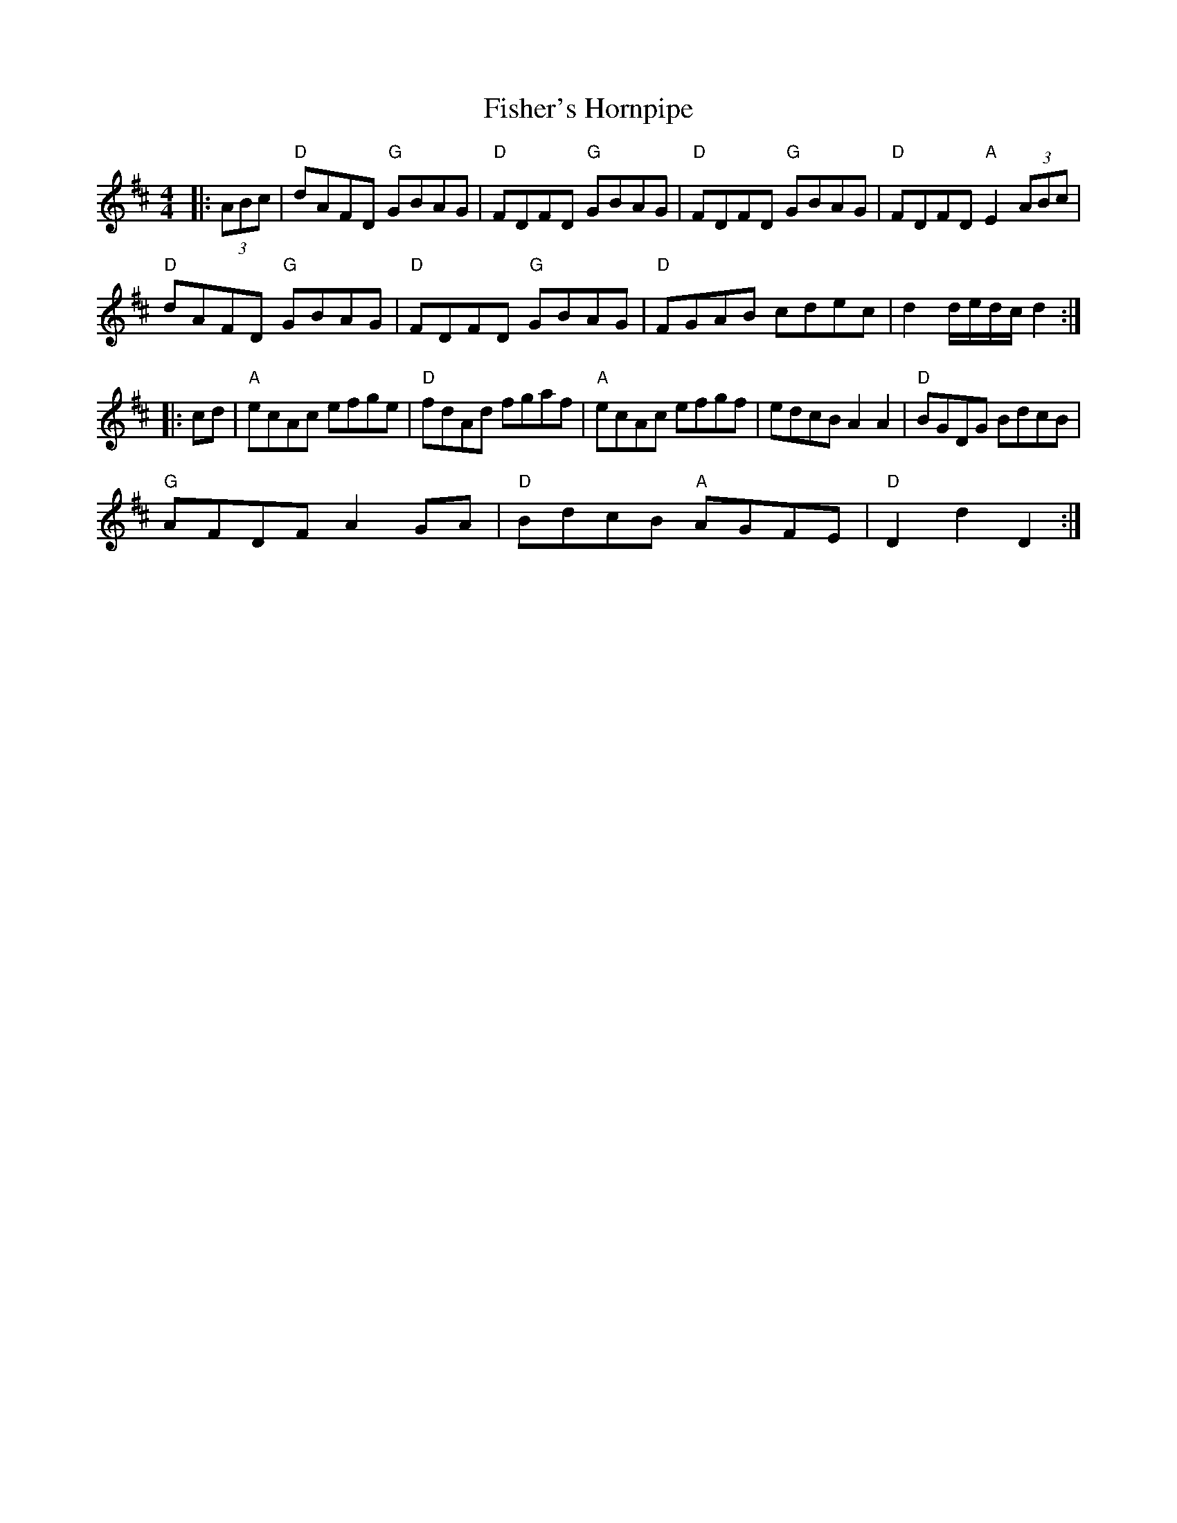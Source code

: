 X: 9
T: Fisher's Hornpipe
R: hornpipe
M: 4/4
L: 1/8
S: Richard Tait
K: Dmaj
|: (3ABc |"D" dAFD "G" GBAG | "D" FDFD "G" GBAG | "D" FDFD "G" GBAG | "D" FDFD "A" E2 (3ABc |
"D" dAFD "G" GBAG | "D" FDFD "G" GBAG | "D" FGAB cdec | d2 d/e/d/c/ d2 :|
|: cd |"A" ecAc efge | "D" fdAd fgaf | "A" ecAc efgf | edcB A2 A2 | "D" BGDG BdcB |
"G" AFDF A2 GA | "D" BdcB "A" AGFE | "D"D2 d2 D2 :|
